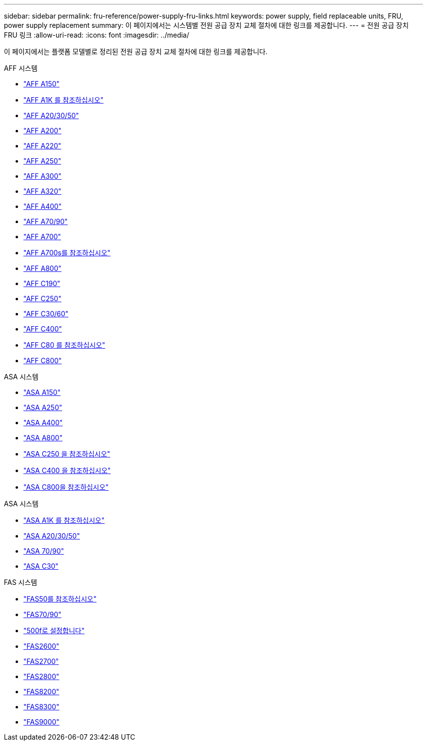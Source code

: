---
sidebar: sidebar 
permalink: fru-reference/power-supply-fru-links.html 
keywords: power supply, field replaceable units, FRU, power supply replacement 
summary: 이 페이지에서는 시스템별 전원 공급 장치 교체 절차에 대한 링크를 제공합니다. 
---
= 전원 공급 장치 FRU 링크
:allow-uri-read: 
:icons: font
:imagesdir: ../media/


[role="lead"]
이 페이지에서는 플랫폼 모델별로 정리된 전원 공급 장치 교체 절차에 대한 링크를 제공합니다.

[role="tabbed-block"]
====
.AFF 시스템
--
* link:../a150/power-supply-swap-out.html["AFF A150"^]
* link:../a1k/power-supply-replace.html["AFF A1K 를 참조하십시오"^]
* link:../a20-30-50/power-supply-replace.html["AFF A20/30/50"^]
* link:../a200/power-supply-swap-out.html["AFF A200"^]
* link:../a220/power-supply-swap-out.html["AFF A220"^]
* link:../a250/power-supply-replace.html["AFF A250"^]
* link:../a300/power-supply-swap-out.html["AFF A300"^]
* link:../a320/power-supply-replace.html["AFF A320"^]
* link:../a400/power-supply-replace.html["AFF A400"^]
* link:../a70-90/power-supply-replace.html["AFF A70/90"^]
* link:../a700/power-supply-swap-out.html["AFF A700"^]
* link:../a700s/power-supply-swap-out.html["AFF A700s를 참조하십시오"^]
* link:../a800/power-supply-replace.html["AFF A800"^]
* link:../c190/power-supply-swap-out.html["AFF C190"^]
* link:../c250/power-supply-replace.html["AFF C250"^]
* link:../c30-60/power-supply-replace.html["AFF C30/60"^]
* link:../c400/power-supply-replace.html["AFF C400"^]
* link:../c80/power-supply-replace.html["AFF C80 를 참조하십시오"^]
* link:../c800/power-supply-replace.html["AFF C800"^]


--
.ASA 시스템
--
* link:../asa150/power-supply-swap-out.html["ASA A150"^]
* link:../asa250/power-supply-replace.html["ASA A250"^]
* link:../asa400/power-supply-replace.html["ASA A400"^]
* link:../asa800/power-supply-replace.html["ASA A800"^]
* link:../asa-c250/power-supply-replace.html["ASA C250 을 참조하십시오"^]
* link:../asa-c400/power-supply-replace.html["ASA C400 을 참조하십시오"^]
* link:../asa-c800/power-supply-replace.html["ASA C800을 참조하십시오"^]


--
.ASA 시스템
--
* link:../asa-r2-a1k/power-supply-replace.html["ASA A1K 를 참조하십시오"^]
* link:../asa-r2-a20-30-50/power-supply-replace.html["ASA A20/30/50"^]
* link:../asa-r2-70-90/power-supply-replace.html["ASA 70/90"^]
* link:../asa-r2-c30/power-supply-replace.html["ASA C30"^]


--
.FAS 시스템
--
* link:../fas50/power-supply-replace.html["FAS50를 참조하십시오"^]
* link:../fas-70-90/power-supply-replace.html["FAS70/90"^]
* link:../fas500f/power-supply-replace.html["500f로 설정합니다"^]
* link:../fas2600/power-supply-swap-out.html["FAS2600"^]
* link:../fas2700/power-supply-swap-out.html["FAS2700"^]
* link:../fas2800/power-supply-swap-out.html["FAS2800"^]
* link:../fas8200/power-supply-swap-out.html["FAS8200"^]
* link:../fas8300/power-supply-replace.html["FAS8300"^]
* link:../fas9000/power-supply-swap-out.html["FAS9000"^]


--
====
